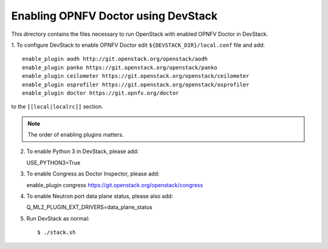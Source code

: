 .. This work is licensed under a Creative Commons Attribution 4.0 International License.
.. http://creativecommons.org/licenses/by/4.0
.. (c) 2017 OPNFV.

====================================
Enabling OPNFV Doctor using DevStack
====================================

This directory contains the files necessary to run OpenStack with enabled
OPNFV Doctor in DevStack.

1. To configure DevStack to enable OPNFV Doctor edit
``${DEVSTACK_DIR}/local.conf`` file and add::

    enable_plugin aodh http://git.openstack.org/openstack/aodh
    enable_plugin panko https://git.openstack.org/openstack/panko
    enable_plugin ceilometer https://git.openstack.org/openstack/ceilometer
    enable_plugin osprofiler https://git.openstack.org/openstack/osprofiler
    enable_plugin doctor https://git.opnfv.org/doctor

to the ``[[local|localrc]]`` section.

.. note:: The order of enabling plugins matters.

2. To enable Python 3 in DevStack, please add::

   USE_PYTHON3=True

3. To enable Congress as Doctor Inspector, please add::

   enable_plugin congress https://git.openstack.org/openstack/congress

4. To enable Neutron port data plane status, please also add::

   Q_ML2_PLUGIN_EXT_DRIVERS=data_plane_status

5. Run DevStack as normal::

    $ ./stack.sh
